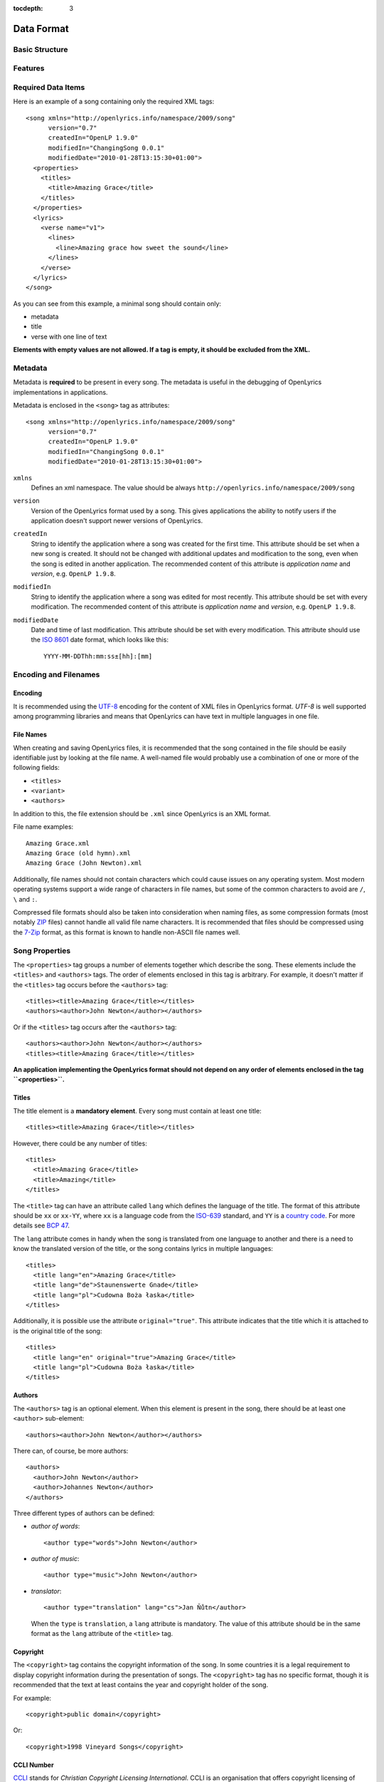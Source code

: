 :tocdepth: 3

.. _dataformat:

.. highlight:: xml

Data Format
===========


Basic Structure
---------------

.. image:: /images/xmlstructure.png
   :width: 70%


Features
--------

.. glossary::

    categories
        ``<theme>``

    CCLI support
        ``<ccliNo>``

    chords
        ``<chord name="D">``

    comments in lyrics
        ``<verse><lines><comment/></lines></verse>``

    date of song release
        ``<releaseDate>``

    format version
        ``<song version="0.7>``

    keywords for searching
        ``<keywords>``

    last modification time
        ``<song modifiedDate="">``

    lines of text
        ``<line>``

    multiple authors
        ``<authors>``

    multiple categories
        ``<themes>``

    multiple song titles
        ``<titles>``

    multiple user-defined items
        ``<comments>``

    music properties
        ``<transposition>``
        ``<tempo>``
        ``<key>``

    namespace
        ``<song xmlns="http://openlyrics.info/namespace/2009/song">``

    parts
        ``<lines part="men">``

    slides
        ``<verse>``

    song book
        ``<collection>``
        ``<trackNo>``

    song metadata
        ``<song version="">``
        ``<song createdIn="">``
        ``<song modifiedIn="">``
        ``<song modifiedDate="">``

    song translator
        ``<author type="translator" lang="cs">``

    song variant
        ``<variant>``

    song version
        ``<customVersion>``

    tagging verse type
        ``<verse name="v1">``

    translated lyrics
        ``<verse name="v1" lang="en">``

    translated song title
        ``<title lang="en">``

    translated theme
        ``<theme lang="en">``

    transliterated lyrics
        ``<verse name="v1" lang="en" translit="he">``

    transliterated song title
        ``<title lang="en" translit="he">``

    transliterated theme
        ``<theme lang="en" translit="he">``

    transposition
        ``<transposition>``

    user-defined item
        ``<comment>``

    verse order
        ``<verseOrder>``


Required Data Items
-------------------

Here is an example of a song containing only the required XML tags::

    <song xmlns="http://openlyrics.info/namespace/2009/song"
          version="0.7"
          createdIn="OpenLP 1.9.0"
          modifiedIn="ChangingSong 0.0.1"
          modifiedDate="2010-01-28T13:15:30+01:00">
      <properties>
        <titles>
          <title>Amazing Grace</title>
        </titles>
      </properties>
      <lyrics>
        <verse name="v1">
          <lines>
            <line>Amazing grace how sweet the sound</line>
          </lines>
        </verse>
      </lyrics>
    </song>

As you can see from this example, a minimal song should contain
only:

* metadata
* title
* verse with one line of text

**Elements with empty values are not allowed. If a tag is empty, it should
be excluded from the XML.**


Metadata
--------

Metadata is **required** to be present in every song. The metadata is useful
in the debugging of OpenLyrics implementations in applications.

Metadata is enclosed in the ``<song>`` tag as attributes::

    <song xmlns="http://openlyrics.info/namespace/2009/song"
          version="0.7"
          createdIn="OpenLP 1.9.0"
          modifiedIn="ChangingSong 0.0.1"
          modifiedDate="2010-01-28T13:15:30+01:00">

``xmlns``
    Defines an xml namespace. The value should be always
    ``http://openlyrics.info/namespace/2009/song``

``version``
    Version of the OpenLyrics format used by a song. This gives applications
    the ability to notify users if the application doesn't support newer
    versions of OpenLyrics.

``createdIn``
    String to identify the application where a song was created for the
    first time. This attribute should be set when a new song is created. It
    should not be changed with additional updates and modification to the
    song, even when the song is edited in another application. The
    recommended content of this attribute is *application name* and
    *version*, e.g. ``OpenLP 1.9.8``.

``modifiedIn``
    String to identify the application where a song was edited for most
    recently. This attribute should be set with every modification. The
    recommended content of this attribute is *application name* and
    *version*, e.g. ``OpenLP 1.9.8``.

``modifiedDate``
    Date and time of last modification. This attribute should be set with
    every modification. This attribute should use the
    `ISO 8601 <http://en.wikipedia.org/wiki/ISO_8601>`_ date format, which
    looks like this::

        YYYY-MM-DDThh:mm:ss±[hh]:[mm]


Encoding and Filenames
----------------------

Encoding
^^^^^^^^

It is recommended using the `UTF-8 <http://en.wikipedia.org/wiki/Utf8>`_
encoding for the content of XML files in OpenLyrics format. *UTF-8* is well
supported among programming libraries and means that OpenLyrics can have
text in multiple languages in one file.

File Names
^^^^^^^^^^

When creating and saving OpenLyrics files, it is recommended that the song
contained in the file should be easily identifiable just by looking at the
file name. A well-named file would probably use a combination of one or more
of the following fields:

* ``<titles>``
* ``<variant>``
* ``<authors>``

In addition to this, the file extension should be ``.xml`` since OpenLyrics
is an XML format.

File name examples::

    Amazing Grace.xml
    Amazing Grace (old hymn).xml
    Amazing Grace (John Newton).xml

Additionally, file names should not contain characters which could cause
issues on any operating system. Most modern operating systems support a wide
range of characters in file names, but some of the common characters to
avoid are ``/``, ``\`` and ``:``.

Compressed file formats should also be taken into consideration when naming
files, as some compression formats (most notably
`ZIP <http://en.wikipedia.org/wiki/ZIP_(file_format)>`_ files) cannot handle
all valid file name characters. It is recommended that files should be
compressed using the `7-Zip <http://en.wikipedia.org/wiki/7zip>`_ format, as
this format is known to handle non-ASCII file names well.


Song Properties
---------------

The ``<properties>`` tag groups a number of elements together which describe
the song. These elements include the ``<titles>`` and ``<authors>`` tags.
The order of elements enclosed in this tag is arbitrary. For example, it
doesn't matter if the ``<titles>`` tag occurs before the ``<authors>`` tag::

    <titles><title>Amazing Grace</title></titles>
    <authors><author>John Newton</author></authors>

Or if the ``<titles>`` tag occurs after the ``<authors>`` tag::

    <authors><author>John Newton</author></authors>
    <titles><title>Amazing Grace</title></titles>

**An application implementing the OpenLyrics format should not depend on any
order of elements enclosed in the tag ``<properties>``.**

Titles
^^^^^^

The title element is a **mandatory element**. Every song must contain at
least one title::

    <titles><title>Amazing Grace</title></titles>

However, there could be any number of titles::

    <titles>
      <title>Amazing Grace</title>
      <title>Amazing</title>
    </titles>

The ``<title>`` tag can have an attribute called ``lang`` which defines the
language of the title. The format of this attribute should be ``xx`` or
``xx-YY``, where ``xx`` is a language code from the
`ISO-639 <http://en.wikipedia.org/wiki/List_of_ISO_639-1_codes>`_ standard,
and ``YY`` is a `country code <http://en.wikipedia.org/wiki/ISO_3166-1>`_.
For more details see `BCP 47 <http://www.rfc-editor.org/rfc/bcp/bcp47.txt>`_.

The ``lang`` attribute comes in handy when the song is translated from one
language to another and there is a need to know the translated version of
the title, or the song contains lyrics in multiple languages::

    <titles>
      <title lang="en">Amazing Grace</title>
      <title lang="de">Staunenswerte Gnade</title>
      <title lang="pl">Cudowna Boża łaska</title>
    </titles>

Additionally, it is possible use the attribute ``original="true"``. This
attribute indicates that the title which it is attached to is the original
title of the song::

    <titles>
      <title lang="en" original="true">Amazing Grace</title>
      <title lang="pl">Cudowna Boża łaska</title>
    </titles>


Authors
^^^^^^^

The ``<authors>`` tag is an optional element. When this element is present
in the song, there should be at least one ``<author>`` sub-element::

    <authors><author>John Newton</author></authors>

There can, of course, be more authors::

    <authors>
      <author>John Newton</author>
      <author>Johannes Newton</author>
    </authors>

Three different types of authors can be defined:

* *author of words*::

      <author type="words">John Newton</author>

* *author of music*::

      <author type="music">John Newton</author>

* *translator*::

      <author type="translation" lang="cs">Jan Ňůtn</author>

  When the ``type`` is ``translation``, a ``lang`` attribute is mandatory.
  The value of this attribute should be in the same format as the ``lang``
  attribute of the ``<title>`` tag.


Copyright
^^^^^^^^^

The ``<copyright>`` tag contains the copyright information of the song. In
some countries it is a legal requirement to display copyright information
during the presentation of songs. The ``<copyright>`` tag has no specific
format, though it is recommended that the text at least contains the year
and copyright holder of the song.

For example::

    <copyright>public domain</copyright>

Or::

    <copyright>1998 Vineyard Songs</copyright>


CCLI Number
^^^^^^^^^^^

`CCLI <http://www.ccli.com/>`_ stands for *Christian Copyright Licensing
International*. CCLI is an organisation that offers copyright licensing of
songs and other resource materials to churches and Christian organisations for
use in Christian worship. For registered churches CCLI offers songs and other
resources for download. A CCLI ID is assigned to every song. This element
provides integration with CCLI.

CCLI number (id) must be a positive integer::

    <ccliNo>22025</ccliNo>


Release Date
^^^^^^^^^^^^

Release date is a date/time when the song was released or published.

It can be just year::

    <releaseDate>1779</releaseDate>

year-month::

    <releaseDate>1779-09</releaseDate>

year-month-day::

    <releaseDate>1779-12-30</releaseDate>

year-month-day and time::

    <releaseDate>1779-12-31T13:15</releaseDate>


Transposition
^^^^^^^^^^^^^

This element is used when there is a need to move the key or the pitch of
chords up or down. The value must be a positive or negative integer.

The negative integer moves the pitch down by a fixed number of semitones::

    <transposition>-3</transposition>

The positive integer moves the pitch up by a fixed number of semitones::

    <transposition>4</transposition>


Tempo
^^^^^

Tempo means how the song should be played. It could be expressed in beats
per minute (bpm) or as any text value.

Tempo in bpm must be a positive integer in the range 30-250::

    <tempo type="bpm">90</tempo>

Tempo expressed as text can contain any arbitrary text. For example
``Very Fast``, ``Fast``, ``Moderate``, ``Slow``, ``Very Slow``, etc.::

    <tempo type="text">Moderate</tempo>


Key
^^^

Key determines the musical scale of a song. The value could be ``A``, ``B``,
``C#``, ``D``, ``Eb``, ``F#``, ``Ab``, etc.

Example::

    <key>Eb</key>


Variant
^^^^^^^

Variant should be used in situation, where there are 2 songs with the same
title and it is needed to distinguish those songs.

For example there could be two songs with the title *Amazing grace*. One song
published many years ago and one song published by a well known band, say
for instance *Newsboys*.

For the old song it could be::

    <variant>old hymn</variant>

For the song from a well known band::

    <variant>Newsboys</variant>


Publisher
^^^^^^^^^

Name of the publisher of the song::

    <publisher>Sparrow Records</publisher>


Custom Version
^^^^^^^^^^^^^^

Many songs aren't written at once. When a new song is written, it usually
contains just a title and lyrics. In the future the song will be updated
and more data will be added. This could help users distinguish different
versions of the same song.

This element can contain any arbitrary text which could help the user to
distinguish various song versions.

It could contain for example a version number::

    <customVersion>0.99</customVersion>

or date::

    <customVersion>2010-02-04</customVersion>

or anything else::

    <customVersion>this is previous version</customVersion>


Keywords
^^^^^^^^

Keywords are used to get more precise results when searching for a song in the
song database.

For the song *Amazing Grace* it could be::

    <keywords>amazing grace, how sweet the sound, a wretch like me</keywords>


Verse Order
^^^^^^^^^^^

Determines the order of verses in the lyrics. In lyrics part every verse is
enclosed in tag ``<verse>``. Every verse should have a different one word name.

Every word in ``<verseOrder>`` refers to name of verse in the ``<lyrics>``.
Verse name can appear in ``<verseOrder>`` multiple times.

Verse names should be in lowercase.

For example when in the lyrics part are verses with names *v1*, *v2*, and *c*,
this element could be::

    <verseOrder>v1 c v2 c v1 c</verseOrder>


Songbooks
^^^^^^^^^

If a song comes from any collection or songbook, here should be noted the name
of the songbook/collection and number of a song in that songbook.
For songbook name is used attribute ``name=""`` and for number attribute
``entry=""``. Both attributes can contain any text::

    <songbooks>
      <songbook name="Name of a songbook or collection" entry="48"/>
    </songbooks>

The attribute ``name=""`` is mandatory but ``entry=""`` is not::

    <songbooks>
      <songbook name="Name of a songbook or collection"/>
    </songbooks>

The attribute ``name=""`` is mandatory but ``entry=""`` is not::

    <songbooks>
      <songbook name="This is a Songbook Name" entry="48"/>
      <songbook name="Name of a songbook without number"/>
      <songbook name="Name of a songbook" entry="84c"/>
    </songbooks>


Themes
^^^^^^

Themes are used to categorize songs. Having songs categorized can be useful
when choosing songs for a ceremony or for a particular topic.

There can be one or more themes::

    <themes><theme>Adoration</theme></themes>

As additional attributes could be an ``id=""`` and/or ``lang=""``::

    <themes>
      <theme>Adoration</theme>
      <theme id="1" lang="en-US">Grace</theme>
      <theme id="2" lang="en-US">Praise</theme>
      <theme id="3" lang="en-US">Salvation</theme>
      <theme id="1" lang="pt-BR">Graça</theme>
      <theme id="2" lang="pt-BR">Adoração</theme>
      <theme id="3" lang="pt-BR">Salvação</theme>
    </themes>

The ``id`` attribute should be used when using a theme from a
`standardized CCLI list <http://www.ccli.com.au/owners/themes.cfm>`_.
The list can be found in the downloadable OpenLyrics archive in
file with name ``themelist.txt``. The value of ``id`` is the line number
of a particular theme in this file. Standardized themes with id should ease
assigning translated themes to songs in an application.

``lang`` defines a language of a theme.
Value of this attribute should be in the format ``xx`` or ``xx-YY``.
``xx`` means language code and ``YY`` means country code.


Comments
^^^^^^^^

This field is for other additional unspecified user data. There can be more
items. The value can be any text::

    <comments>
      <comment>One of the most popular songs in our congregation.</comment>
      <comment>We sing this song often.</comment>
    </comments>



Song lyrics
-----------

Description of the possible syntax enclosed in tag ``<lyrics>``. This tag
contain text of a song and other stuff related to it.

Lyrics part of OpenLyrics format will mostly contain elements like
``<verse>``, ``<lines>`` or ``<line>``. A song should contain at least
**one verse with one line**.::

    <lyrics>
      <verse name="v1">
        <lines>
          <line>This is the first line of the text.</line>
        </lines>
      </verse>
    </lyrics>

In ``<line>`` should be enclosed all text for one line. An empty line is
expressed by ``<line/>`` or ``<line></line>``. More lines of text
can be in element ``<lines>``::

    <lines>
      <line>This is the first line of the text.</line>
      <line>This is the second line of the text.</line>
    </lines>

There can be more group of lines::

    <verse name="v1">
      <lines>
        <line>This is the first line of the text.</line>
      </lines>
      <lines>
        <line>This is the second line of the text.</line>
      </lines>
    </verse>

And of course it can contain more verses::

    <lyrics>
      <verse name="v1">
        <lines><line>First line of first verse.</line></lines>
      </verse>
      <verse name="v2">
        <lines><line>First line of second verse.</line></lines>
      </verse>
    </lyrics>

The tag ``<verse>`` is meant for all song parts, not only verses but
also for *chorus*, *bridge*, *pre-chorus*, etc.

It is recommended enclose in one element ``<verse>`` text for one slide.


Verse Name
^^^^^^^^^^

For every verse an attribute ``name`` with an unique value is required.
*There shouldn't be two or more verses the same name*. (The exception is
the situation when there are present more translations of a verse.)

The recommendation for standardized verse names follows:

======================= ============================================
Name                    Description
======================= ============================================
``v1, v2, v3, ...``     first verse, second verse, third verse, ...
``c``                   chorus
``c1, c2, ...``         more choruses
``p``                   pre-chorus
``p1, p2, ...``         more pre-choruses
``b``                   bridge
``b1, b2, ...``         more bridges
``e``                   ending
``e1, e2, ...``         more endings
``v1a, v1b, v1c, ...``  this schema is for splitting verse to more parts
                        (e.g. for splitting verse over more slides)
``ca, cb, ...``         splitting chorus to more parts
``c1a, c1b, ...``       splitting chorus to more parts
``pa, pb, ...``         splitting pre-chorus to more parts
``p1a, p1b, ...``       splitting pre-chorus to more parts
``ba, bb, bc, ...``     splitting bridge to more parts
``b1a, b1b, b1c, ...``  splitting bridge to more parts
``ea, eb, ec, ...``     splitting ending to more parts
``e1a, e1b, e1c, ...``  splitting ending to more parts
======================= ============================================

In recommended naming schema are names in **lowercase**.
The value of the ``name`` attribute could be any *one word*.

Example of a song containing two verses (*v1, v2*), a chorus (*c*),
bridge (*b*) and ending (*e*). Second verse is splited into more slides::

    <lyrics>
      <verse name="v1">
        ...
      </verse>
      <verse name="v2a">
        ...
      </verse>
      <verse name="v2b">
        ...
      </verse>
      <verse name="c">
        ...
      </verse>
      <verse name="b">
        ...
      </verse>
      <verse name="e">
        ...
      </verse>
    </lyrics>

Chords
^^^^^^

OpenLyrics format allows storing chords. Having chords can be handy in
some situations. For example when printing leadsheets or when preseting
a song during band training.

The element containing a chord name looks like::

    <chord name="D7"/>

Elements ``<chord>`` are mixed with the text of a song. This element should be
placed immediately before the letters where it should be played::

    <lyrics>
      <verse name="v1">
        <lines>
          <line><chord name="D7"/>Amazing grace how
                <chord name="E"/>sweet the sound</line>
          <line>That saved <chord name="A"/>a wretch
                <chord name="F#"/>like me.</line>
        </lines>
      </verse>
    </lyrics>

At the moment there is no a fixed notation for chords. But if you would like
to see some examples how chords can be written, see
:ref:`chord examples <chordlist>`.

Multiple Languages (Lyrics Translations)
^^^^^^^^^^^^^^^^^^^^^^^^^^^^^^^^^^^^^^^^

Lyrics translation can be useful for example in situation when the worship band
is singing a song in a foreing language and wants to display translation
of the text for others to understand.

Translations are at the verse level. They can be added by translating a text of
a ``<verse>`` and by adding attribute ``lang=""`` to ``<verse>``.
The value of this attribute should be in the format ``xx`` or ``xx-YY``
where ``xx`` is an `ISO-639 language code <http://en.wikipedia.org/wiki/List_of_ISO_639-1_codes>`_
and YY is an `country code <http://en.wikipedia.org/wiki/ISO_3166-1>`_. For
more details see `bcp47 <ftp://ftp.rfc-editor.org/in-notes/bcp/bcp47.txt>`_.

More translations of a verse should have the same value of the attribute
``name=""`` but different values of ``lang=""``.

Example of a song containg English and German translation for the first verse::

    <lyrics>
      <verse name="v1" lang="en">
        <lines><line>This text is in English.</line></lines>
      </verse>
      <verse name="v1" lang="de">
        <lines><line>Dieses Text ist auf Deutsch.</line></lines>
      </verse>
    </lyrics>

Because translations are defined at the verse level, there can be also
situation, that some verses have translations and some do not.


Transliteration
^^^^^^^^^^^^^^^

`Transliteration <http://en.wikipedia.org/wiki/Transliteration>`_ comes handy in
situation when singing for instance a Hebrew song but the congregation is not
able read Hebrew aplhabet.

Transliteration allows to distinguish in one song:

* text written in original alphabet (e.g. Hebrew)
* pronunciation of original aplhabet mapped to requested alphabet (e.g. Hebrew
  pronunciation written in English)
* translation of the song to requested language (e.g. English translation)

Transliteration can be defined by adding attribute ``translit=""`` to
``<title>``, ``<theme>`` or ``<verse>``.
The value of this attribute should be in the format ``xx`` or ``xx-YY``
where ``xx`` is an `ISO-639 language code <http://en.wikipedia.org/wiki/List_of_ISO_639-1_codes>`_
and YY is an `country code <http://en.wikipedia.org/wiki/ISO_3166-1>`_. For
more details see `bcp47 <ftp://ftp.rfc-editor.org/in-notes/bcp/bcp47.txt>`_.

The attribute ``translit=""`` must be used in conjunction with attribute
``lang=""``. This is because one writting system can be transliterated
to different languages differently. For example Hebrew is transliterated
differently to English and French.

In the following example the attribute ``lang=""`` means the language of
original alphabet (Hebrew) and ``translit=""`` means the language to what
the song was transliterated (English)::

    <verse name="v1" lang="he" translit="en">
    ...
    </verse>

Example of lyrics containing original text written in Hebrew
``<verse name="v1" lang="he">``, transliterated to English
``<verse name="v1" lang="he" translit="en">`` and translated
to English ``<verse name="v1" lang="en">``::

    <lyrics>
      <verse name="v1" lang="he">
        <lines><line>הבה נגילה</line></lines>
      </verse>
      <verse name="v1" lang="he" translit="en">
        <lines><line>Hava nagila</line></lines>
      </verse>
      <verse name="v1" lang="en">
        <lines><line>Let's rejoice</line></lines>
      </verse>
    </lyrics>


Verse Parts (Groups of Lines)
^^^^^^^^^^^^^^^^^^^^^^^^^^^^^

Using the term *verse parts* or *group of lines* could be misleading but
It was hard to find any other meaningful name for this feature.

This feature means the ability marking words for different groups of people.
For example some words should be sung by men and some by women.

This feature is the reason why there is the tag ``<lines>``. This ability is
implemented by adding attribute ``part=""`` to the element ``<lines>``.
The value of this attribute is any arbitrary text.

Example of lyrics containing one verse with some words for men and soe word
for women::

    <lyrics>
      <verse name="v1">
        <lines part="men">
          <line>First line of words sung by men.</line>
          <line>Second line of words sung by men.</line>
        </lines>
        <lines part="women">
          <line>First line of words sung by women.</line>
          <line>Second line of words sung by women.</line>
        </lines>
      </verse>
    </lyrics>

Comments in Lyrics
^^^^^^^^^^^^^^^^^^

OpenLyrics format supports adding comments. Comments must be put before
a line with text. Comments could be useful for printing leadsheets.
They can contain various information. For example it could contain information
how to play or sing any particular text.

Example::

    <lyrics>
      <verse name="v1">
        <lines>
          <comment>Singing loudly.</comment>
          <line>Text of verse.</line>
          <comment>Singing quietly.</comment>
          <line>Text of verse.</line>
        </lines>
      </verse>
      <verse name="c">
        <lines>
          <comment>Singing loudly.</comment>
          <line>Line content.</line>
          <line>Line content.</line>
        </lines>
      </verse>
    </lyrics>


Advanced Example
----------------

More song examples can be found in folder ''songs'' distributed with the
OpenLyrics ZIP archive.

Here's an example of the XML::

    <?xml version="1.0" encoding="UTF-8"?>
    <song xmlns="http://openlyrics.info/namespace/2009/song"
          version="0.7"
          createdIn="OpenLP 2.0"
          modifiedIn="ChangingSong 0.0.2"
          <!-- date format: ISO 8601 -->
          modifiedDate="2009-12-22T21:24:30+02:00">
      <properties>
        <titles>
          <title>Amazing Grace</title>
        </titles>
        <authors>
          <author>John Newton</author>
        </authors>
        <copyright>Public Domain</copyright>
        <ccliNo>2762836</ccliNo>
        <releaseDate>1779</releaseDate>
        <tempo type="text">moderate</tempo>
        <key>D</key>
        <verseOrder>v1 v2 v3 v4 v5 v6</verseOrder>
        <themes>
          <theme>Assurance</theme>
          <theme>Grace</theme>
          <theme>Praise</theme>
          <theme>Salvation</theme>
        </themes>
      </properties>
      <lyrics>
        <verse name="v1">
          <lines>
            <line>Amazing grace how sweet the sound</line>
            <line>That saved a wretch like me.</line>
            <line>I once was lost, but now am found,</line>
            <line>Was blind but now I see.</line>
          </lines>
        </verse>
        <verse name="v2">
          <lines>
            <line>T'was grace that taught my heart to fear,</line>
            <line>And grace my fears;</line>
            <line>How precious did that grace appear</line>
            <line>The hour I first believed.</line>
          </lines>
        </verse>
        <verse name="v3">
          <lines>
            <line>Through many dangers, toil and snares,</line>
            <line>I have already come;</line>
            <line>'Tis grace has brought me safe thus far,</line>
            <line>And grace will lead me home.</line>
          </lines>
        </verse>
        <verse name="v4">
          <lines>
            <line>When we've been there ten thousand years</line>
            <line>Bright shining as the sun,</line>
            <line>We've no less days to sing God's praise</line>
            <line>Than when we've first begun.</line>
          </lines>
        </verse>
      </lyrics>
    </song>


